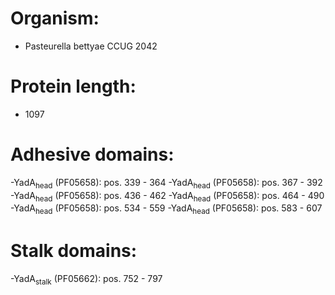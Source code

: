 * Organism:
- Pasteurella bettyae CCUG 2042
* Protein length:
- 1097
* Adhesive domains:
-YadA_head (PF05658): pos. 339 - 364
-YadA_head (PF05658): pos. 367 - 392
-YadA_head (PF05658): pos. 436 - 462
-YadA_head (PF05658): pos. 464 - 490
-YadA_head (PF05658): pos. 534 - 559
-YadA_head (PF05658): pos. 583 - 607
* Stalk domains:
-YadA_stalk (PF05662): pos. 752 - 797

